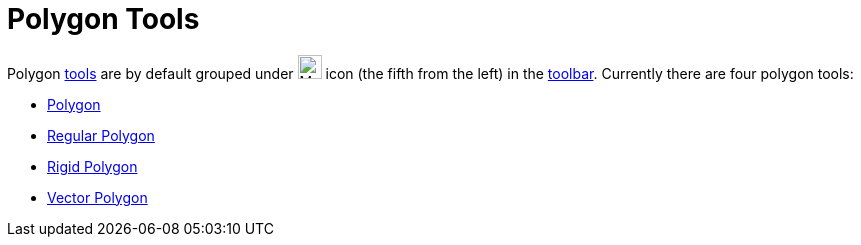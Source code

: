 = Polygon Tools

Polygon xref:/Tools.adoc[tools] are by default grouped under image:24px-Mode_polygon.svg.png[Mode
polygon.svg,width=24,height=24] icon (the fifth from the left) in the xref:/Toolbar.adoc[toolbar]. Currently there are
four polygon tools:

* xref:/tools/Polygon.adoc[Polygon]
* xref:/tools/Regular_Polygon.adoc[Regular Polygon]
* xref:/tools/Rigid_Polygon.adoc[Rigid Polygon]
* xref:/tools/Vector_Polygon.adoc[Vector Polygon]
